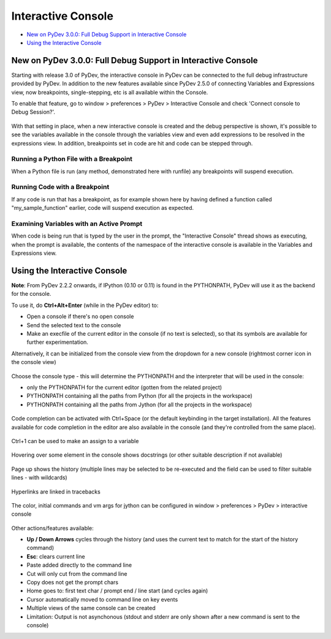 ===================
Interactive Console
===================

* `New on PyDev 3.0.0: Full Debug Support in Interactive Console`_
* `Using the Interactive Console`_


New on PyDev 3.0.0: Full Debug Support in Interactive Console
=============================================================

Starting with release 3.0 of PyDev, the interactive console in PyDev can be connected to the full debug infrastructure provided by PyDev. In addition to the new features available since PyDev 2.5.0 of connecting Variables and Expressions view, now breakpoints, single-stepping, etc is all available within the Console.

To enable that feature, go to window > preferences > PyDev > Interactive Console and check 'Connect console to Debug Session?'.

.. figure:: images/interactiveconsole/interactive_console_variables_view_preference.png
    :class: snap

With that setting in place, when a new interactive console is created and the debug perspective is shown, it's possible to see the variables available in the console through the variables view and even add expressions to be resolved in the expressions view. In addition, breakpoints set in code are hit and code can be stepped through.

Running a Python File with a Breakpoint
---------------------------------------

When a Python file is run (any method, demonstrated here with runfile) any breakpoints will suspend execution.

.. figure:: images/interactiveconsole/breakpoint_on_runfile.png
    :class: snap

Running Code with a Breakpoint
------------------------------

If any code is run that has a breakpoint, as for example shown here by having defined a function called "my_sample_function" earlier, code will suspend execution as expected.

.. figure:: images/interactiveconsole/breakpoint_on_running_function.png
    :class: snap


Examining Variables with an Active Prompt
-----------------------------------------

When code is being run that is typed by the user in the prompt, the "Interactive Console" thread shows as executing, when the prompt is available, the contents of the namespace of the interactive console is available in the Variables and Expressions view.

.. figure:: images/interactiveconsole/view_when_in_console.png
    :class: snap


Using the Interactive Console
===================================================

**Note**: From PyDev 2.2.2 onwards, if IPython (0.10 or 0.11) is found in the PYTHONPATH,
PyDev will use it as the backend for the console.


To use it, do **Ctrl+Alt+Enter** (while in the PyDev editor) to:


* Open a console if there's no open console
* Send the selected text to the console
* Make an execfile of the current editor in the console (if no text is selected), so that its symbols are available for further experimentation.



Alternatively, it can be initialized from the console view from the dropdown for a new console
(rightmost corner icon in the console view)

.. figure:: images/console/start_console.png
    :class: snap

Choose the console type - this will determine the PYTHONPATH and the interpreter that will be used in the console:


* only the PYTHONPATH for the current editor (gotten from the related project)
* PYTHONPATH containing all the paths from Python (for all the projects in the workspace)
* PYTHONPATH containing all the paths from Jython (for all the projects in the workspace)




.. figure:: images/console/choose_console.png
    :class: snap

Code completion can be activated with Ctrl+Space (or the default keybinding in the target installation). All the features available for code completion in the editor are also available in the console (and they're controlled from the same place).

.. figure:: images/console/code_completion.png
    :class: snap

Ctrl+1 can be used to make an assign to a variable

.. figure:: images/console/ctrl_1.png
    :class: snap

Hovering over some element in the console shows docstrings (or other suitable description if not available)

.. figure:: images/console/hover.png
    :class: snap

Page up shows the history (multiple lines may be selected to be re-executed and the field can be used to filter suitable lines - with wildcards)

.. figure:: images/console/page_up.png
    :class: snap

Hyperlinks are linked in tracebacks

.. figure:: images/console/hyperlink.png
    :class: snap

The color, initial commands and vm args for jython can be configured in window > preferences > PyDev > interactive console

.. figure:: images/console/prefs.png
    :class: snap

Other actions/features available:


* **Up / Down Arrows** cycles through the history (and uses the current text to match for the start of the history command)
* **Esc**: clears current line
* Paste added directly to the command line
* Cut will only cut from the command line
* Copy does not get the prompt chars
* Home goes to: first text char / prompt end / line start (and cycles again)
* Cursor automatically moved to command line on key events
* Multiple views of the same console can be created





* Limitation: Output is not asynchonous (stdout and stderr are only shown after a new command is sent to the console)
